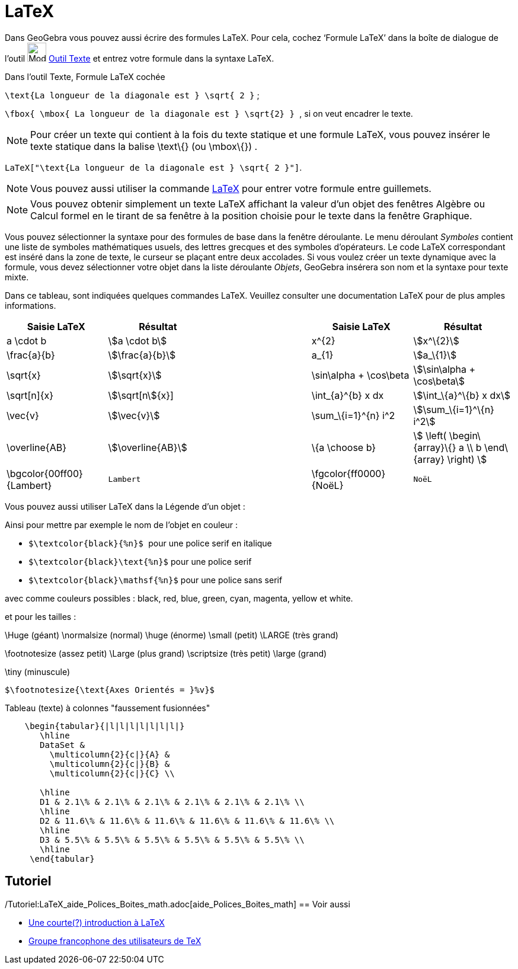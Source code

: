 = LaTeX
:page-en: LaTeX
ifdef::env-github[:imagesdir: /fr/modules/ROOT/assets/images]

Dans GeoGebra vous pouvez aussi écrire des formules LaTeX. Pour cela, cochez ‘Formule LaTeX’ dans la boîte de dialogue
de l’outil image:32px-Mode_text.svg.png[Mode text.svg,width=32,height=32] xref:/tools/Texte.adoc[Outil Texte] et entrez
votre formule dans la syntaxe LaTeX.

[EXAMPLE]
====

[.underline]#Dans l'outil Texte#, [.underline]#Formule LaTeX cochée#

`++\text{La longueur de la diagonale est } \sqrt{ 2 }++` ;

`++\fbox{ \mbox{ La longueur de la diagonale est    } \sqrt{2} } ++`, si on veut encadrer le texte.

====

[NOTE]
====

Pour créer un texte qui contient à la fois du texte statique et une formule LaTeX, vous pouvez insérer le texte
statique dans la balise \text\{} (ou \mbox\{}) .

====

[EXAMPLE]
====

`++LaTeX["\text{La longueur de la diagonale est } \sqrt{ 2 }"]++`.

====

[NOTE]
====

Vous pouvez aussi utiliser la commande xref:/commands/LaTeX.adoc[LaTeX] pour entrer votre formule entre
guillemets.

====

[NOTE]
====

Vous pouvez obtenir simplement un texte LaTeX affichant la valeur d'un objet des fenêtres Algèbre ou Calcul
formel en le tirant de sa fenêtre à la position choisie pour le texte dans la fenêtre Graphique.

====

Vous pouvez sélectionner la syntaxe pour des formules de base dans la fenêtre déroulante. Le menu déroulant _Symboles_
contient une liste de symboles mathématiques usuels, des lettres grecques et des symboles d'opérateurs. Le code LaTeX
correspondant est inséré dans la zone de texte, le curseur se plaçant entre deux accolades. Si vous voulez créer un
texte dynamique avec la formule, vous devez sélectionner votre objet dans la liste déroulante _Objets_, GeoGebra
insérera son nom et la syntaxe pour texte mixte.

Dans ce tableau, sont indiquées quelques commandes LaTeX. Veuillez consulter une documentation LaTeX pour de plus amples
informations.

[width="100%",cols="20%,20%,20%,20%,20%",options="header",]
|===
|Saisie LaTeX |Résultat | |Saisie LaTeX |Résultat
|a \cdot b |stem:[a \cdot b] | |x^\{2} |stem:[x^\{2}]
|\frac{a}{b} |stem:[\frac{a}{b}] | |a_\{1} |stem:[a_\{1}]
|\sqrt{x} |stem:[\sqrt{x}] | |\sin\alpha + \cos\beta |stem:[\sin\alpha + \cos\beta]
|\sqrt[n]{x} |stem:[\sqrt[n]{x}] | |\int_\{a}^\{b} x dx |stem:[\int_\{a}^\{b} x dx]
|\vec{v} |stem:[\vec{v}] | |\sum_\{i=1}^\{n} i^2 |stem:[\sum_\{i=1}^\{n} i^2]
|\overline{AB} |stem:[\overline{AB}] | |\{a \choose b} |stem:[ \left( \begin\{array}\{} a \\ b \end\{array} \right) ]
|\bgcolor\{00ff00} \{Lambert} a|
....
Lambert 
....

| |\fgcolor\{ff0000}\{NoëL} a|
....
NoëL
....

|===

Vous pouvez aussi utiliser LaTeX dans la Légende d'un objet :

Ainsi pour mettre par exemple le nom de l'objet en couleur :

* `++$\textcolor{black}{%n}$ ++` pour une police serif en italique

* `++$\textcolor{black}\text{%n}$++` pour une police serif

* `++$\textcolor{black}\mathsf{%n}$++` pour une police sans serif

avec comme couleurs possibles : black, red, blue, green, cyan, magenta, yellow et white.

et pour les tailles :

\Huge (géant) \normalsize (normal) \huge (énorme) \small (petit) \LARGE (très grand)

\footnotesize (assez petit) \Large (plus grand) \scriptsize (très petit) \large (grand)

\tiny (minuscule)

[EXAMPLE]
====

`++$\footnotesize{\text{Axes Orientés = }%v}$++`

====

Tableau (texte) à colonnes "faussement fusionnées"

....
    \begin{tabular}{|l|l|l|l|l|l|l|}
       \hline
       DataSet &
         \multicolumn{2}{c|}{A} &
         \multicolumn{2}{c|}{B} &
         \multicolumn{2}{c|}{C} \\
       
       \hline
       D1 & 2.1\% & 2.1\% & 2.1\% & 2.1\% & 2.1\% & 2.1\% \\
       \hline
       D2 & 11.6\% & 11.6\% & 11.6\% & 11.6\% & 11.6\% & 11.6\% \\
       \hline
       D3 & 5.5\% & 5.5\% & 5.5\% & 5.5\% & 5.5\% & 5.5\% \\
       \hline
     \end{tabular}
....

== Tutoriel

/Tutoriel:LaTeX_aide_Polices_Boites_math.adoc[aide_Polices_Boites_math]
== Voir aussi

* http://hivernal.org/resources/static/computing/doc/lshort-fr.pdf[Une courte(?) introduction à LaTeX]
* http://www.gutenberg.eu.org/[Groupe francophone des utilisateurs de TeX]
